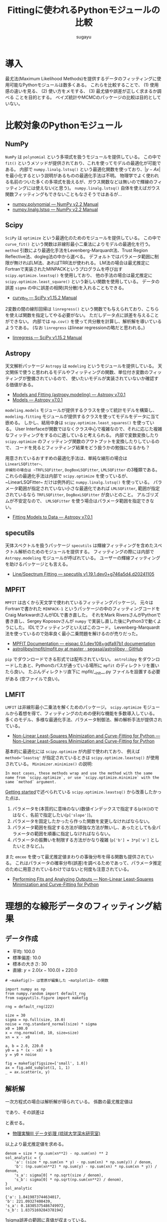 #+title: *Fittingに使われるPythonモジュールの比較*
#+AUTHOR: sugayu
#+LATEX_CLASS: jsarticle2
#+OPTIONS: toc:nil

* 導入
最尤法(Maximum Likelihood Methods)を提供するデータのフィッティングに使用可能なPythonモジュールは数多くある。
これらを比較することで、
(1) 使用感の違いを見る、
(2) 使い方をメモする、
(3) 最尤値や誤差が正しく求まるか調べる
ことを目的とする。
ベイズ統計やMCMCのパッケージの比較は目的としていない。

* 比較対象のPythonモジュール
** NumPy
~NumPy~ は ~polynomial~ という多項式を扱うモジュールを提供している。
この中で ~fit()~ というメソッドが提供されており、これを使ってモデルの最適化が可能である。
内部で ~numpy.linalg.lstsq()~ という最適化関数を使っており、\( |y - Ax | \) を最小化するという説明があるものの最適化手法は不明。
物理学でよく使われる名前のついた多くの多項式を扱えるが、ガウス関数などは無いので輝線のフィッティングには使えない(と思う)。
~numpy.linalg.lstsq()~ 自体を使えばガウス関数フィッティングもできないこともなさそうではあるが...
- [[https://numpy.org/doc/stable/reference/routines.polynomials-package.html#module-numpy.polynomial][numpy.polynomial — NumPy v2.2 Manual]]
- [[https://numpy.org/doc/stable/reference/generated/numpy.linalg.lstsq.html#numpy.linalg.lstsq][numpy.linalg.lstsq — NumPy v2.2 Manual]]

** Scipy
~SciPy~ は ~optimize~ という最適化のためのモジュールを提供している。
この中で ~curve_fit()~ という関数は非線形最小二乗法によりモデルの最適化を行う。
~method~ 引数により最適化手法をLevenberg-Marquardt法、Trust Region Reflective法、dogleg法の中から選べる。
デフォルトではパラメータ範囲に制限が無ければLM法、あればTRR法が使われる。
LM法の場合は最尤推定にFortranで実装されたMINPACKというプログラムを呼び出す ~scipy.optimize.leastsq()~ を使用しており、
他の手法の場合は最尤推定に ~scipy.optimize.least_square()~ という新しい関数を使用している。
データの誤差 ~sigma~ の中に誤差の相関(共分散)を入れることもできる。
- [[https://docs.scipy.org/doc/scipy/reference/generated/scipy.optimize.curve_fit.html][curve_fit — SciPy v1.15.2 Manual]]

2変数の間の線形回帰は ~linregress()~ という関数でも与えられており、こちらを使えば関数を指定してやる必要がない。
ただしデータ点に誤差を与えることができない。
内部では ~np.cov()~ を使って共分散を計算し、解析解を導いているようである。
(なお ~linregress~ はlinear regressionの略だと思われる。)
- [[https://docs.scipy.org/doc/scipy/reference/generated/scipy.stats.linregress.html#scipy.stats.linregress][linregress — SciPy v1.15.2 Manual]]

** Astropy
天文解析パッケージ ~Astropy~ は ~modeling~ というモジュールを提供している。
天文関係で使うと思われるモデルやフィッティングの関数、単位付き変数のフィッティングが整備されているので、
使いたいモデルが実装されていないか確認する価値がある。
- [[https://docs.astropy.org/en/stable/modeling/][Models and Fitting (astropy.modeling) — Astropy v7.0.1]]
- [[https://docs.astropy.org/en/stable/modeling/models.html][Models — Astropy v7.0.1]]

~modeling.models~ モジュールが提供するクラスを使って統計モデルを構築し、
~modeling.fitting~ モジュールが提供するクラスを使ってモデルをデータに当て嵌める。
しかし、結局中身は ~scipy.optimize.least_squares()~ を使っている。
User Interfaceが関数ではなくクラス中心で複雑なので、それに応じた複雑なフィッティングをするのに適していると考えられる。
内部で変数変換したり ~scipy.optimize~ のフィッティング関数のアウトプットを変換したりしているので、
コードを見るとフィッティング結果をどう扱うかの勉強になるかも？

用意されているおすすめの最適化手法は、単純な線形の場合は ~LinearLSQFitter~、
非線形の場合は ~TRFLSQFitter~, ~DogBoxLSQFitter~, ~LMLSQFitter~ の3種類である。
これらの最適化手法は内部で ~scipy.optimize~ を使っているが、~LinearLSQFitter~ だけは例外的に ~numpy.linalg.lstsq()~ を使っている。
パラメータ範囲が指定されていない小さな最適化であれば ~LMLSQFitter~,
範囲が指定されているなら ~TRFLSQFitter~, ~DogBoxLSQFitter~ が良いとのこと。
アルゴリズムが不安定なので、 ~LMLSQFitter~ を使う場合はパラメータ範囲を指定できない。
- [[https://docs.astropy.org/en/stable/modeling/fitting.html][Fitting Models to Data — Astropy v7.0.1]]

** specutils
天体スペクトルを扱うパッケージ ~specutils~ は輝線フィッティングを含めたスペクトル解析のためのモジュールを提供する。
フィッティングの際には内部で ~Astropy.modeling~ モジュールが呼ばれている。
ユーザーの輝線フィッティングを助けるパッケージとも言える。
- [[https://specutils.readthedocs.io/en/stable/fitting.html][Line/Spectrum Fitting — specutils v1.19.1.dev0+g746a5d4.d20241105]]

** MPFIT
~MPFIT~ は古くから天文学で使われているフィッティングパッケージ。
元々はFortranで書かれた ~MINPACK-1~ というパッケージの中のフィッティングコードをCraig MarkwardtさんがIDLで書き直した。
それをMark RiversさんがPythonで書き直し、Sergey Koposovさんが ~numpy~ で実装し直した後にPython3で動くようにした。
IDLでフィッティングといえばこのコード。
Levenberg-Marquardt法を使っているので効率良く最小二乗問題を解けるのが売りだった。
- [[https://eispac.readthedocs.io/en/stable/guide/07-mpfit_docs.html][MPFIT Documentation — eispac 0.1.dev108+gdfa97b1 documentation]]
- [[https://github.com/segasai/astrolibpy/blob/master/mpfit/mpfit.py][astrolibpy/mpfit/mpfit.py at master · segasai/astrolibpy · GitHub]]

~pip~ でダウンロードできる形式では配布されていない。
~astrolibpy~ をダウンロードしたあと、Pythonのパスが通っている場所に ~mpfit~ のディレクトリを置いたら良い。
たぶんディレクトリ直下に mpfit/__init__.py ファイルを設置する必要がある (空ファイルで良い)。

** LMFIT
~LMFIT~ は非線形最小二乗法を解くためのパッケージ。
~scipy.optimize~ モジュールから着想を得て、フィッティングのための便利な機能を多数導入している。
多くのモデル、多様な最適化手法、パラメータ制御法、解の解析手法が提供されている。
- [[https://lmfit.github.io/lmfit-py/index.html][Non-Linear Least-Squares Minimization and Curve-Fitting for Python — Non-Linear Least-Squares Minimization and Curve-Fitting for Python]]

基本的に最適化には ~scipy.optimize~ が内部で使われており、 例えば ~method='leastsq'~ が指定されているときは ~scipy.optimize.leastsq()~ が使用されている。
~Minimizer.minimize()~ の説明:
#+begin_example
  In most cases, these methods wrap and use the method with the same name from `scipy.optimize`, or use `scipy.optimize.minimize` with the same `method` argument.
#+end_example

[[https://lmfit.github.io/lmfit-py/intro.html][Getting started]]で述べられている ~scipy.optimize.leastsq()~ から改善したかった点は、
1. パラメータを(本質的に意味のない)数値インデックスで指定する(~p[0]~)のではなく、名前で指定したい(~p['slope']~)。
2. パラメータを固定したかったら作った関数を変更しなければならない。
3. パラメータ範囲を指定する方法が頑強な方法が無いし、あったとしても全パラメータの範囲を順番に指定しなければならない。
4. パラメータの振舞いを制限する方法がかなり複雑 (~p['b'] = 3*p['a']~ としたいときなど。)。

また ~emcee~ を使って最尤推定値まわりの事後分布を得る関数も提供されている。
これはパラメータの確率分布(誤差)を調べるためであって、パラメータ推定のために用意されているわけではないと何度も注意されている。
- [[https://lmfit.github.io/lmfit-py/fitting.html#minimizer-emcee-calculating-the-posterior-probability-distribution-of-parameters][Performing Fits and Analyzing Outputs — Non-Linear Least-Squares Minimization and Curve-Fitting for Python]]

* 理想的な線形データのフィッティング結果
** データ作成
- 平均: 100.0
- 標準偏差: 10.0
- 標本の大きさ: 30
- 直線: \(y = 2.0 (x - 100.0) + 220.0\)
=# ~makefig()~ は菅原が編集した ~matplotlib~ の関数=
#+begin_src ipython :session :ipyfile ./obipy-resources/data.png :exports both :async t :results raw drawer :eval never-export
  import numpy as np
  from numpy.random import default_rng
  from sugayutils.figure import makefig

  rng = default_rng(222)

  size = 30
  sigma = np.full(size, 10.0)
  noise = rng.standard_normal(size) * sigma
  x0 = 100.0
  x = rng.normal(x0, 10, size=size)
  xn = x - x0

  a, b = 2.0, 220.0
  y0 = a * (x - x0) + b
  y = y0 + noise

  fig = makefig(figsize=['small', 1.0])
  ax = fig.add_subplot(1, 1, 1)
  _ = ax.scatter(x, y)
#+end_src

#+RESULTS:
:results:
# Out[2]:
[[file:./obipy-resources/data.png]]
:end:

** 解析解
一次方程式の場合は解析解が得られている。
係数の最尤推定値は
\begin{align}
\label{eq:1}
  a &= \frac{N\sum x_i y_i - \sum x_i \sum y_i}{N\sum x_i^2 - (\sum x_i)^2} \\
  b &= \frac{\sum x_i^2 \sum y_i - \sum x_i \sum x_i y_i}{N\sum x_i^2 - (\sum x_i)^2}
\end{align}
であり、その誤差は
\begin{align}
\label{eq:2}
  \sigma_\text{a} & = \sigma \sqrt{\frac{N}{N\sum x_i^2 - (\sum x_i)^2}} \\
  \sigma_\text{b} & = \sigma \sqrt{\frac{\sum x_i^2}{N\sum x_i^2 - (\sum x_i)^2}} \\
\end{align}
と表せる。
- [[http://www.cc.u-ryukyu.ac.jp/~fukami/p0.pdf][物理実験III データ処理 (琉球大学深水研究室)]]

以上より最尤推定値を求める。
#+begin_src ipython :session :exports both :async t :results raw drawer :eval never-export
  denom = size * np.sum(xn**2) - np.sum(xn) ** 2
  sol_analytic = {
      'a': (size * np.sum(xn * y) - np.sum(xn) * np.sum(y)) / denom,
      'b': (np.sum(xn**2) * np.sum(y) - np.sum(xn) * np.sum(xn * y)) / denom,
      's_a': sigma[0] * np.sqrt(size / denom),
      's_b': sigma[0] * np.sqrt(np.sum(xn**2) / denom),
  }
  sol_analytic
#+end_src

#+RESULTS:
:results:
# Out[3]:
#+BEGIN_EXAMPLE
  {'a': 1.8419873744634017,
  'b': 221.09327400439,
  's_a': 0.18305375486749972,
  's_b': 1.8375169284378194}
#+END_EXAMPLE
:end:

1sigma誤差の範囲に真値が収まっている。

** Numpy
~Polynomial.fit()~ を使ったフィッティング手法を示す。
デフォルトの返り値は ~Polynomial~ インスタンスである。
~full=True~ のキーワード引数を与えるとタプルを出力し、2番目の要素にフィッティングの情報が含まれる。
- [[https://numpy.org/doc/stable/reference/generated/numpy.polynomial.polynomial.Polynomial.fit.html#numpy.polynomial.polynomial.Polynomial.fit][numpy.polynomial.polynomial.Polynomial.fit — NumPy v2.2 Manual]]
#+begin_src ipython :session :exports both :async t :results raw drawer :eval never-export
  from numpy.polynomial import Polynomial

  p, status = Polynomial.fit(xn, y, 1, w=1 / sigma, full=True)
  p = p.convert()

  sol_numpy = {'a': p.coef[1], 'b': p.coef[0], 's_a': 0.0, 's_b': 0.0}
  sol_numpy
#+end_src

#+RESULTS:
:results:
# Out[4]:
: {'a': 1.8419873744634028, 'b': 221.09327400438997, 's_a': 0.0, 's_b': 0.0}
:end:

最尤推定値は解析解とほとんど正確に一致したが、誤差を出力してくれないようである。
なお、 ~Polynomial.fit()~ は ~Polynomial~ クラスのクラスメソッドである。

** Scipy
*** curve_fit
引数 ~absolute_sigma=True~ にすると誤差 ~sigma~ を絶対値で設定することになる。
デフォルトは ~absolute_sigma=False~ なので相対値で指定、返り値の共分散 ~pcov~ も相対値になるので注意する。
~pcov~ の絶対値と相対値の関係は ~pcov(absolute_sigma=False) = pcov(absolute_sigma=True) * chisq(popt)/(M-N)~ 。
引数 ~full_output=True~ でフィッティングに関する細かい出力が得られる。
他にも ~bounds~ や ~loss~ など多くの引数を持つ。

#+begin_src ipython :session :exports both :async t :results raw drawer :eval never-export
  from scipy.optimize import curve_fit


  def func(x, a, b):
      return a * x + b


  popt, pcov, infodict, mesg, ier = curve_fit(
      func, xn, y, sigma=sigma, absolute_sigma=True, full_output=True
  )
  perr = np.sqrt(np.diag(pcov))

  sol_scipy_curvefit = {'a': popt[0], 'b': popt[1], 's_a': perr[0], 's_b': perr[1]}
  sol_scipy_curvefit
#+end_src

#+RESULTS:
:results:
# Out[5]:
#+BEGIN_EXAMPLE
  {'a': 1.84198738877173,
  'b': 221.09327399514368,
  's_a': 0.18305375794763726,
  's_b': 1.8375169220175631}
#+END_EXAMPLE
:end:

~numpy.Polynomial.fit~ と同じ結果を示したが、解析解からの数値誤差が若干ある(実用的に何の問題もないし気にするべきではない)。
結果には示していないが、pcovの値を見ると共分散項はおよそ-0.04であり、
最適化されたパラメータ間の相関(共分散)がほとんどゼロであることが分かる。

*** linregress
引数 ~alternative~ を加えることで検定も可能らしい。
誤差 ~sigma~ を与えることはできない。

#+begin_src ipython :session :exports both :async t :results raw drawer :eval never-export
  from scipy import stats

  res = stats.linregress(xn, y)
  sol_scipy_linregress = {
      'a': res.slope,
      'b': res.intercept,
      's_a': res.stderr,
      's_b': res.intercept_stderr,
  }
  sol_scipy_linregress
#+end_src

#+RESULTS:
:results:
# Out[7]:
#+BEGIN_EXAMPLE
  {'a': 1.8419873744634003,
  'b': 221.09327400439,
  's_a': 0.22700227671955325,
  's_b': 2.2786777936788623}
#+END_EXAMPLE
:end:

最尤推定値は解析解と一致した。
誤差が解析解より少し大きいのは、おそらく内部でデータの誤差を相関係数やデータの標準偏差(標本標準偏差)から評価しているから。
実際、 ~np.std(noise)~ の値は12であり、最尤推定値の誤差も同じくらいの倍率で大きくなっている(完全に一致はしない)。

** Astropy
*** LinearLSQFitter
LinearLSQFitterの場合。内部で ~numpy.linalg.lstsq()~ を使っているので誤差の出力は無し。
#+begin_src ipython :session :exports both :async t :results raw drawer :eval never-export
  from astropy.modeling import models, fitting

  fit = fitting.LinearLSQFitter()
  line_init = models.Linear1D()   # initial values <Linear1D(slope=1., intercept=0.)>
  fitted_line = fit(line_init, xn, y, weights=1 / sigma)
  sol_astropy_linear = {'a': fitted_line.slope.value, 'b': fitted_line.intercept.value, 's_a': 0.0, 's_b': 0.0}
  sol_astropy_linear
#+end_src

#+RESULTS:
:results:
# Out[8]:
: {'a': 1.8419873744634014, 'b': 221.09327400439003, 's_a': 0.0, 's_b': 0.0}
:end:

内部の実装どおり ~numpy.Polynomial.fit()~ と同じ結果が得られ、解析解と一致した。

*** LMLSQFitter
~LMLSQFitter~ は内部で ~scipy.optimize.least_squares()~ を使っている。
引数 ~calc_uncertainties=True~ を与えるとパラメータ誤差を計算して ~fitted_line.cov_matrix~ と ~fitted_line.stds~ に値が入力される。
この引数を与えなくても、 ~fit['fit_info']~ にフィッティングの結果は残されている。
ちなみに、 ~scipy.optimize.curve_fit()~ のデフォルトの結果を修正して、与えた誤差は絶対値 (~absolute_sigma=True~) になるように内部で補正されている。

#+begin_src ipython :session :exports both :async t :results raw drawer :eval never-export
  from astropy.modeling import models, fitting

  fit = fitting.LMLSQFitter(calc_uncertainties=True)
  line_init = models.Linear1D()  # initial values <Linear1D(slope=1., intercept=0.)>
  fitted_line = fit(line_init, xn, y, weights=1 / sigma)
  sol_astropy_LM = {
      'a': fitted_line.slope.value,
      'b': fitted_line.intercept.value,
      's_a': fitted_line.stds['slope'],
      's_b': fitted_line.stds['intercept'],
  }
  sol_astropy_LM
#+end_src

#+RESULTS:
:results:
# Out[9]:
#+BEGIN_EXAMPLE
  {'a': 1.8419873744634017,
  'b': 221.09327400438997,
  's_a': 0.1830537548674997,
  's_b': 1.8375169284378194}
#+END_EXAMPLE
:end:

なぜか ~scipy.optimize.curve_fit()~ よりも ~LinearSQFitter~ に近い結果が得られた。
~curve_fit()~ は内部で ~scipy.optimize.leastsq()~ を使用しており、 ~LMLSQFitter~ は ~scipy.optimize.least_square()~ を使用しているので、
内部のわずかな実装の違いが表れたのかもしれない。
もちろん、誤差の範囲ではこれらは一致している。
得られた誤差も ~scipy.optimize.curve_fit()~ に近い値が得られた。

なお、これを実行すると
#+begin_example
  WARNING: Model is linear in parameters; consider using linear fitting methods. [astropy.modeling.fitting]
#+end_example
という警告が出る。
線形フィッティングは ~LinearLSQFitter~ がお薦めのようである (誤差を出力してくれないのに？)。

** MPFIT
コードの表記がPythonを使ううえであまり直感的ではないので、使うならさらにwrapperを作ってしまうのが便利な気がする。

#+begin_src ipython :session :exports both :async t :results raw drawer :eval never-export
  from mpfit.mpfit import mpfit
  import numpy as np


  def func(p, fjac=None, x=None, y=None, err=None):
      y0 = p[0] * x + p[1]
      status = 0
      return [status, (y - y0) / err]


  p0 = [1.0, 200.0]
  functkw = {'x': xn, 'y': y, 'err': sigma}
  m = mpfit(func, p0, functkw=functkw)

  sol_mpfit = {
      'a': m.params[0],
      'b': m.params[1],
      's_a': m.perror[0],
      's_b': m.perror[1],
  }
  sol_mpfit
#+end_src

#+RESULTS:
:results:
# Out[11]:
#+BEGIN_EXAMPLE
  {'a': 1.8419873769467103,
  'b': 221.09327423192875,
  's_a': 0.18305375489620923,
  's_b': 1.8375169218509713}
#+END_EXAMPLE
:end:

同じMINPACK由来のコードと言えど他の手法とは実装が異なるので、異なる数値誤差が出た。

デフォルトではプリントメッセージが表示される。
#+begin_example
  Iter       1    CHI-SQUARE =  210.0576791  DOF =  28
     P0 = 1  
     P1 = 200  
  Iter       2    CHI-SQUARE =  43.05872579  DOF =  28
     P0 = 1.841987377  
     P1 = 221.0932742  
#+end_example
まじか、Levenberg-Marquardt法ってIteration 1回で終わるのか... 信じられへんな...

** LMFIT
*** 関数を使った書き方
書き方は ~MPFIT~ と似ているところがある。

#+begin_src ipython :session :exports both :async t :results raw drawer :eval never-export
  import numpy as np
  import lmfit


  def func(p, x, data, uncertainty):
      y0 = p['slope'] * x + p['intercept']
      return (data - y0) / uncertainty


  params = lmfit.create_params(slope=1.0, intercept=200.0)
  out = lmfit.minimize(func, params, args=(xn, y, sigma))

  sol_lmfit = {
      'a': out.params['slope'].value,
      'b': out.params['intercept'].value,
      's_a': out.params['slope'].stderr,
      's_b': out.params['intercept'].stderr,
  }
  sol_lmfit
#+end_src

#+RESULTS:
:results:
# Out[15]:
#+BEGIN_EXAMPLE
  {'a': 1.8419873744056405,
  'b': 221.09327400473325,
  's_a': 0.22700227671667123,
  's_b': 2.2786777936860263}
#+END_EXAMPLE
:end:

~scipy.optimize.leastsq()~ を使っているが、 ~scipy.optimize.curve_fit()~ と数値誤差が完全に同じというわけではなさそう。
誤差が大きくなって ~scipy.stats.linregress~ と同じになっているが、これは *内部で勝手にデータから誤差をスケールさせている* から。
~scale_covar=False~ を指定すると他の手法と同じ結果が得られる。
スケールすること自体は悪くなはないが、自分の使っている手法が中で何をやっているかはちゃんと理解しておく必要があるだろう。

*** Modelクラスを使った書き方
同じ ~lmfit~ でも ~Model~ クラスを使った書き方もある。
既存のフィッティング関数を使ったり、それと自分のオリジナルの関数を組み合わせたりする場合はこちらが便利かもしれない。

#+begin_src ipython :session :exports both :async t :results raw drawer :eval never-export
  import numpy as np
  from lmfit.models import LinearModel


  model = LinearModel()
  init = model.guess(y, x=xn)
  out = model.fit(y, init, x=xn, weights=1 / sigma)

  sol_lmfit2 = {
      'a': out.params['slope'].value,
      'b': out.params['intercept'].value,
      's_a': out.params['slope'].stderr,
      's_b': out.params['intercept'].stderr,
  }
  sol_lmfit2
#+end_src

#+RESULTS:
:results:
# Out[17]:
#+BEGIN_EXAMPLE
  {'a': 1.84198737447337,
  'b': 221.09327400437255,
  's_a': 0.22700227671776427,
  's_b': 2.278677793677153}
#+END_EXAMPLE
:end:

数値誤差も含めると上の手法と完全に一致するわけではない。なぜ？
こちらも ~Model.fit()~ に ~scale_covar~ という引数がある。

** まとめ
#+begin_src ipython :session :exports both :async t :results raw drawer :eval never-export
  import pandas as pd

  data = {
      'Analytic': sol_analytic,
      'Numpy': sol_numpy,
      'Scipy curvefit': sol_scipy_curvefit,
      'Scipy linregress': sol_scipy_linregress,
      'Astropy Linear': sol_astropy_linear,
      'Astropy LM': sol_astropy_LM,
      'MPFIT': sol_mpfit,
      'LMFIT minimize': sol_lmfit,
      'LMFIT Model.fit': sol_lmfit2,
  }
  pd.DataFrame.from_dict(data, orient='index')
#+end_src

#+RESULTS:
:results:
# Out[29]:
#+BEGIN_EXAMPLE
                           a           b       s_a       s_b
  Analytic          1.841987  221.093274  0.183054  1.837517
  Numpy             1.841987  221.093274  0.000000  0.000000
  Scipy curvefit    1.841987  221.093274  0.183054  1.837517
  Scipy linregress  1.841987  221.093274  0.227002  2.278678
  Astropy Linear    1.841987  221.093274  0.000000  0.000000
  Astropy LM        1.841987  221.093274  0.183054  1.837517
  MPFIT             1.841987  221.093274  0.183054  1.837517
  LMFIT minimize    1.841987  221.093274  0.227002  2.278678
  LMFIT Model.fit   1.841987  221.093274  0.227002  2.278678
#+END_EXAMPLE
:end:

(誤差のスケールを除いて) 全ての数値が一致した。

** 図
~LMFIT~ は手軽にベストフィット関数の誤差範囲を示すことができる。
- [[https://lmfit.github.io/lmfit-py/examples/documentation/model_uncertainty_pred.html#sphx-glr-examples-documentation-model-uncertainty-pred-py][Model - uncertainty pred — Non-Linear Least-Squares Minimization and Curve-Fitting for Python]]
計算は以下のサイトに基づいているよう。
- [[https://www.astro.rug.nl/software/kapteyn/kmpfittutorial.html#confidence-and-prediction-intervals][Least squares fitting with kmpfit — Kapteyn Package (home)]]
  (新しい ~kmpfit~ が登場したが、さすがにもうやってられない)

~scale_covar=False~ を与えて ~lmfit~ で計算し直した。
また、 ~xx - x0~ をどこで使うか少し考えないといけないことに注意。

#+begin_src ipython :session :ipyfile ./obipy-resources/fit_linear.png :exports both :async t :results raw drawer :eval never-export
  from sugayutils.core import colors as col
  from sugayutils.figure import makefig

  out = model.fit(y, init, x=xn, weights=1 / sigma, scale_covar=False)

  xx = np.linspace(80, 130, 101)
  yy = out.eval(x=xx - x0)
  ye = out.eval_uncertainty(x=xx - x0, sigma=1)

  fig = makefig(figsize=['small', 1.0])
  ax = fig.add_subplot(1, 1, 1)
  ax.plot(xx, a * (xx - x0) + b, c='blue', ls='--', zorder=2)
  ax.scatter(x, y, c='blue', zorder=2)
  ax.plot(xx, yy, c='red', zorder=1)
  ax.fill_between(xx, yy - ye, yy + ye, color=col.bpink, zorder=0)
#+end_src

#+RESULTS:
:results:
# Out[44]:
: <matplotlib.collections.FillBetweenPolyCollection at 0x7fc99e5dfd40>
[[file:./obipy-resources/fit_linear.png]]
:end:

データを生成した新の直線を青破線、最尤推定した直線を赤実線、その誤差を淡い赤帯で示した。

* 理想的な輝線データのフィッティング結果
** データ作成
ガウス関数に従う模擬輝線データを作成する。
#+begin_src ipython :session :exports both :async t :results raw drawer :eval never-export
  import numpy as np
  from numpy.random import default_rng

  rng = default_rng(222)

  size = 21
  sigma = np.linspace(1.0, 3.0, size)[::-1]
  noise = rng.standard_normal(size) * sigma
  start = 90.0
  x = np.arange(size) + start

  x0 = 100.0
  w = 2.0
  flux = 40.0
  y0 = 10.0
  y_line = flux * np.exp(-0.5 * (x - x0) ** 2/ w ** 2) / np.sqrt(2 * np.pi) / w
  y = y0 + y_line + noise

  sol_answer = {
      'x0': x0,
      'e_x0': 0.0,
      'w': w,
      'e_w': 0.0,
      'f': flux,
      'e_f': 0.0,
      'y0': y0,
      'e_y0': 0.0,
  }
#+end_src

#+RESULTS:
:results:
# Out[2]:
:end:

ここで、厳密にはフラックスの保存を考えずにガウス関数を離散化してフィッティングしていることに注意する。
線幅sigmaが2ピクセルあるのでほとんど問題ないはずだが、線幅が細すぎる場合にはこのガウス関数の離散化はフラックスを全く保存しない。

** Scipy
初期値 ~p0~ を与えないと収束しないだろう。

#+begin_src ipython :session :exports both :async t :results raw drawer :eval never-export
  from scipy.optimize import curve_fit


  def gauss(x, x0, w, flux, y0):
      y_line = flux * np.exp(-0.5 * (x - x0) ** 2 / w**2) / np.sqrt(2 * np.pi) / w
      return y0 + y_line


  p0_x0, p0_w, p0_f, p0_y0 = np.mean(y * x) / np.mean(y), 1.0, np.max(y) * 2.0, np.mean(y)
  p0 = [p0_x0, p0_w, p0_f, p0_y0]
  popt, pcov, infodict, mesg, ier = curve_fit(
      gauss, x, y, p0=p0, sigma=sigma, absolute_sigma=True, full_output=True
  )
  perr = np.sqrt(np.diag(pcov))

  sol_scipy = {
      'x0': popt[0],
      'e_x0': perr[0],
      'w': popt[1],
      'e_w': perr[1],
      'f': popt[2],
      'e_f': perr[2],
      'y0': popt[3],
      'e_y0': perr[3],
  }
  sol_scipy
#+end_src

#+RESULTS:
:results:
# Out[3]:
#+BEGIN_EXAMPLE
  {'x0': 100.24469301948592,
  'e_x0': 0.3519444307764577,
  'w': 1.6269735406285912,
  'e_w': 0.37345397962760474,
  'f': 31.175842723920148,
  'e_f': 7.0277508837556475,
  'y0': 10.337014096545635,
  'e_y0': 0.4525080145096782}
#+END_EXAMPLE
:end:

** Astropy
- 面積を変数に持つガウス関数を使いたいので ~AreaGaussian1D~ を定義する必要がある: [[https://docs.astropy.org/en/latest/modeling/jointfitter.html#example-spectral-line][JointFitter — Astropy v7.1.dev604+g07b8873e0]]。
- 輝線幅 ~stddev~ に定義域があるので ~fitter~ はLM法ではなく ~TRFLSQFitter~ を選んだ。
- 連続光と輝線の和を足し算で定義すると、アウトプットの変数には番号 "_0" や "_1" がつく。
モデルを組むのに考えないといけないことがちょっと多くて気が逸らされそうな印象。

#+begin_src ipython :session :exports both :async t :results raw drawer :eval never-export
  from astropy.modeling import models, fitting, Fittable1DModel
  from astropy.modeling.parameters import Parameter
  from astropy.modeling.functional_models import FLOAT_EPSILON


  class AreaGaussian1D(Fittable1DModel):
      area = Parameter(default=1)
      mean = Parameter(default=0)
      stddev = Parameter(default=1, bounds=(FLOAT_EPSILON, None))

      @staticmethod
      def evaluate(x, area, mean, stddev):
          return (area / (stddev * np.sqrt(2 * np.pi))) * np.exp(
              -0.5 * (x - mean) ** 2 / stddev**2
          )


  line = AreaGaussian1D(area=p0_f, mean=p0_x0, stddev=p0_w)
  const = models.Const1D(amplitude=p0_y0)
  fit = fitting.TRFLSQFitter(calc_uncertainties=True)
  sol = fit(line + const, x, y, weights=1 / sigma)

  sol_astropy = {
      'x0': sol.mean_0.value,
      'e_x0': sol.stds['mean_0'],
      'w': sol.stddev_0.value,
      'e_w': sol.stds['stddev_0'],
      'f': sol.area_0.value,
      'e_f': sol.stds['area_0'],
      'y0': sol.amplitude_1.value,
      'e_y0': sol.stds['amplitude_1'],
  }
  sol_astropy
#+end_src

#+RESULTS:
:results:
# Out[4]:
#+BEGIN_EXAMPLE
  {'x0': 100.24473610204825,
  'e_x0': 0.35192975287232203,
  'w': 1.627041764794084,
  'e_w': 0.3736855128006802,
  'f': 31.176803560406576,
  'e_f': 7.027771300910829,
  'y0': 10.336972337844252,
  'e_y0': 0.4525082896217146}
#+END_EXAMPLE
:end:

既存のモデルを使うとフィッティングをとても楽にしてくれるはずだが、
逆に自分でモデルを組まないといけない場合はちょっとめんどくさい。
(Pythonではこれくらいのユーザー定義関数を作るのはあたりまえという感覚を持っていた方がいいというのはある。)

** specutils
はじめにスペクトルのオブジェクト ~specutils.Spectrum1D~ を定義する。
入力する引数(~flux~, ~spectral_axis~)等は ~astropy.units.Quantity~ でないといけないので適当に定義する。
~specutils.fitting.estimate_line_parameters()~ という関数はどうやらパラメータをざっくり推定するための関数。本来は初期値を与えるのに使えるのかもしれない。
今回のモデルは連続光が含まれているので、 ~specutils.fitting.fit_lines()~ をはじめから使う。

~Spectrum1D~ はデータに単位を含むので、当て嵌めるモデルも単位計算に対応させる必要がある。
~AreaGaussian1D~ に ~_parameter_units_for_data_units()~ メソッドを追加して、
各パラメータの単位を横軸の波長(インプット)と縦軸のエネルギー密度(アウトプット)の単位を使って構築してやる必要がある。
- [[https://docs.astropy.org/en/stable/modeling/add-units.html][Adding support for units in a model (Advanced) — Astropy v7.0.1]]

データの誤差は本来は ~Spectrum1D~ に格納しておくのが良いが、その場合は ~astropy.nddata.nduncertainty.StdDevUncertainty~ を使って誤差の性質を明示する必要がある。
フィッティングのときにこの誤差を考慮するためには、 ~fit_lines()~ で ~weights='unc'~ と引数を渡す必要がある。
~weights=1/sigma~ のように引数を渡せば ~StdDevUncertainty~ を使う必要がないが、この場合も ~weights~ に与えられる配列は単位を持つ必要がある。

#+begin_src ipython :session :exports both :async t :results raw drawer :eval never-export
  import astropy.units as u
  from astropy.modeling import models, fitting, Fittable1DModel
  from astropy.nddata.nduncertainty import StdDevUncertainty
  from specutils import Spectrum1D
  from specutils.fitting import fit_lines
  from specutils.manipulation import extract_region


  class AreaGaussian1D(Fittable1DModel):
      area = Parameter(default=1)
      mean = Parameter(default=0)
      stddev = Parameter(default=1, bounds=(FLOAT_EPSILON, None))

      @staticmethod
      def evaluate(x, area, mean, stddev):
          return (area / (stddev * np.sqrt(2 * np.pi))) * np.exp(
              -0.5 * (x - mean) ** 2 / stddev**2
          )

      # Required
      def _parameter_units_for_data_units(self, inputs_unit, outputs_unit):
          return {
              "area": outputs_unit[self.outputs[0]] * inputs_unit[self.inputs[0]],
              "mean": inputs_unit[self.inputs[0]],
              "stddev": inputs_unit[self.inputs[0]],
          }


  line = AreaGaussian1D(
      area=p0_f * u.erg / u.s / u.cm**2, mean=p0_x0 * u.AA, stddev=p0_w * u.AA
  )
  const = models.Const1D(amplitude=p0_y0 * u.erg / u.s / u.cm**2 / u.AA)
  spec = Spectrum1D(
      flux=y * u.erg / u.s / u.cm**2 / u.AA,
      spectral_axis=x * u.AA,
      uncertainty=StdDevUncertainty(sigma * u.erg / u.s / u.cm**2 / u.AA),
  )
  sol = fit_lines(spec, line + const, weights='unc')

  sol_specutils = {
      'x0': sol.mean_0.value,
      'e_x0': sol.stds['mean_0'],
      'w': sol.stddev_0.value,
      'e_w': sol.stds['stddev_0'],
      'f': sol.area_0.value,
      'e_f': sol.stds['area_0'],
      'y0': sol.amplitude_1.value,
      'e_y0': sol.stds['amplitude_1'],
  }
  sol_specutils
#+end_src

#+RESULTS:
:results:
# Out[5]:
#+BEGIN_EXAMPLE
  {'x0': 100.24473610204825,
  'e_x0': 0.35192975287232203,
  'w': 1.627041764794084,
  'e_w': 0.3736855128006802,
  'f': 31.176803560406576,
  'e_f': 7.027771300910829,
  'y0': 10.336972337844252,
  'e_y0': 0.4525082896217146}
#+END_EXAMPLE
:end:

総じて、フィッティングするだけならかなり面倒くさい。
~specutils~ を使っているなら便利だが(単位もその中で自然に使うと思うので)、フィッティングをするためだけに使うにはオーバースペック。

** MPFIT
#+begin_src ipython :session :exports both :async t :results raw drawer :eval never-export
  from mpfit.mpfit import mpfit
  import numpy as np


  def gauss(x, x0, w, flux, y0):
      y_line = flux * np.exp(-0.5 * (x - x0) ** 2 / w**2) / np.sqrt(2 * np.pi) / w
      return y0 + y_line


  def func(p, fjac=None, x=None, y=None, err=None):
      model = gauss(x, p[0], p[1], p[2], p[3])
      status = 0
      return [status, (y - model) / err]


  p0 = [p0_x0, p0_w, p0_f, p0_y0]
  functkw = {'x': x, 'y': y, 'err': sigma}
  m = mpfit(func, p0, functkw=functkw)

  sol_mpfit = {
      'x0': m.params[0],
      'e_x0': m.perror[0],
      'w': m.params[1],
      'e_w': m.perror[1],
      'f': m.params[2],
      'e_f': m.perror[2],
      'y0': m.params[3],
      'e_y0': m.perror[3],
  }
  sol_mpfit
#+end_src

#+RESULTS:
:results:
# Out[6]:
#+BEGIN_EXAMPLE
  {'x0': 100.24472021324937,
  'e_x0': 0.3519250939614858,
  'w': 1.627045790857027,
  'e_w': 0.37343125462216553,
  'f': 31.17668577297413,
  'e_f': 7.0274247725102175,
  'y0': 10.336978317619911,
  'e_y0': 0.4524998123023251}
#+END_EXAMPLE
:end:

~specutils~ のあとに実装するとめっちゃ楽に感じる...
なお、フィッティングが収束するまでに30回iterationしている。

** LMFIT
たまたま ~GaussianModel~ の引数 ~amplitude~ がフラックスに相当したので楽に実装できた。
なお、内部でピーク値 ~height~ も自動的に計算されている。誤差伝播がどこまで正しいかは知らない。

#+begin_src ipython :session :exports both :async t :results raw drawer :eval never-export
  import numpy as np
  from lmfit.models import ConstantModel, GaussianModel

  const = ConstantModel()
  gauss = GaussianModel()
  model = const + gauss
  init = const.guess(y, x=x)
  init.update(gauss.guess(y, x=x))
  out = model.fit(y, init, x=x, weights=1 / sigma, scale_covar=False)

  sol_lmfit = {
      'x0': out.params['center'].value,
      'e_x0': out.params['center'].stderr,
      'w': out.params['sigma'].value,
      'e_w': out.params['sigma'].stderr,
      'f': out.params['amplitude'].value,
      'e_f': out.params['amplitude'].stderr,
      'y0': out.params['c'].value,
      'e_y0': out.params['c'].stderr,
  }
  sol_lmfit
#+end_src

#+RESULTS:
:results:
# Out[9]:
#+BEGIN_EXAMPLE
  {'x0': 100.24474812193493,
  'e_x0': 0.3519061226112018,
  'w': 1.6271080677992757,
  'e_w': 0.37343511682123093,
  'f': 31.17740729614346,
  'e_f': 7.027139625729403,
  'y0': 10.336947140254642,
  'e_y0': 0.4524926545009989}
#+END_EXAMPLE
:end:

** まとめ
#+begin_src ipython :session :exports both :async t :results raw drawer :eval never-export
  import pandas as pd

  data = {
      'True': sol_answer,
      'Scipy': sol_scipy,
      'Astropy': sol_astropy,
      'specutils': sol_specutils,
      'MPFIT': sol_mpfit,
      'LMFIT': sol_lmfit,
  }
  pd.DataFrame.from_dict(data, orient='index')
#+end_src

#+RESULTS:
:results:
# Out[30]:
#+BEGIN_EXAMPLE
                     x0      e_x0         w       e_w          f       e_f  \
  True       100.000000  0.000000  2.000000  0.000000  40.000000  0.000000
  Scipy      100.244693  0.351944  1.626974  0.373454  31.175843  7.027751
  Astropy    100.244736  0.351930  1.627042  0.373686  31.176804  7.027771
  specutils  100.244736  0.351930  1.627042  0.373686  31.176804  7.027771
  MPFIT      100.244720  0.351925  1.627046  0.373431  31.176686  7.027425
  LMFIT      100.244748  0.351906  1.627108  0.373435  31.177407  7.027140

                    y0      e_y0
  True       10.000000  0.000000
  Scipy      10.337014  0.452508
  Astropy    10.336972  0.452508
  specutils  10.336972  0.452508
  MPFIT      10.336978  0.452500
  LMFIT      10.336947  0.452493
#+END_EXAMPLE
:end:

線形フィッティングよりも数値誤差が大きいものの、結果は全て一致した。

** 図
#+begin_src ipython :session :ipyfile ./obipy-resources/gauss.png :exports both :async t :results raw drawer :eval never-export
  from sugayutils.core import colors as col
  from sugayutils.figure import makefig

  xx = np.linspace(start, start + size, 101)
  yy = out.eval(x=xx)
  ye = out.eval_uncertainty(x=xx, sigma=1)

  fig = makefig(figsize=['small', 0.7])
  ax = fig.add_subplot(1, 1, 1)
  ytrue = flux * np.exp(-0.5 * (xx - x0) ** 2/ w ** 2) / np.sqrt(2 * np.pi) / w + y0
  ax.plot(xx, ytrue, c='black', ls='--', lw=1.0, zorder=2)
  ax.step(x, y, c='black', lw=0.7, where='mid', zorder=1)
  ax.errorbar(x, y, yerr=sigma, c='black', ls='None', zorder=2)
  ax.plot(xx, yy, c='red', lw=1.5, zorder=3)
  ax.fill_between(xx, yy - ye, yy + ye, color=col.bpink, zorder=0)
#+end_src

#+RESULTS:
:results:
# Out[29]:
: <matplotlib.collections.FillBetweenPolyCollection at 0x7f5a17df07d0>
[[file:./obipy-resources/gauss.png]]
:end:

なお、ガウス関数の面積と線幅の推定値には相関があるので、モデル関数の不定性を図示する際には
この相関関係を無視すると不定性を過小評価してしまうので注意する。
~lmfit~ は考慮しようとしている風だが、ちゃんとできているかどうかは知らない。
